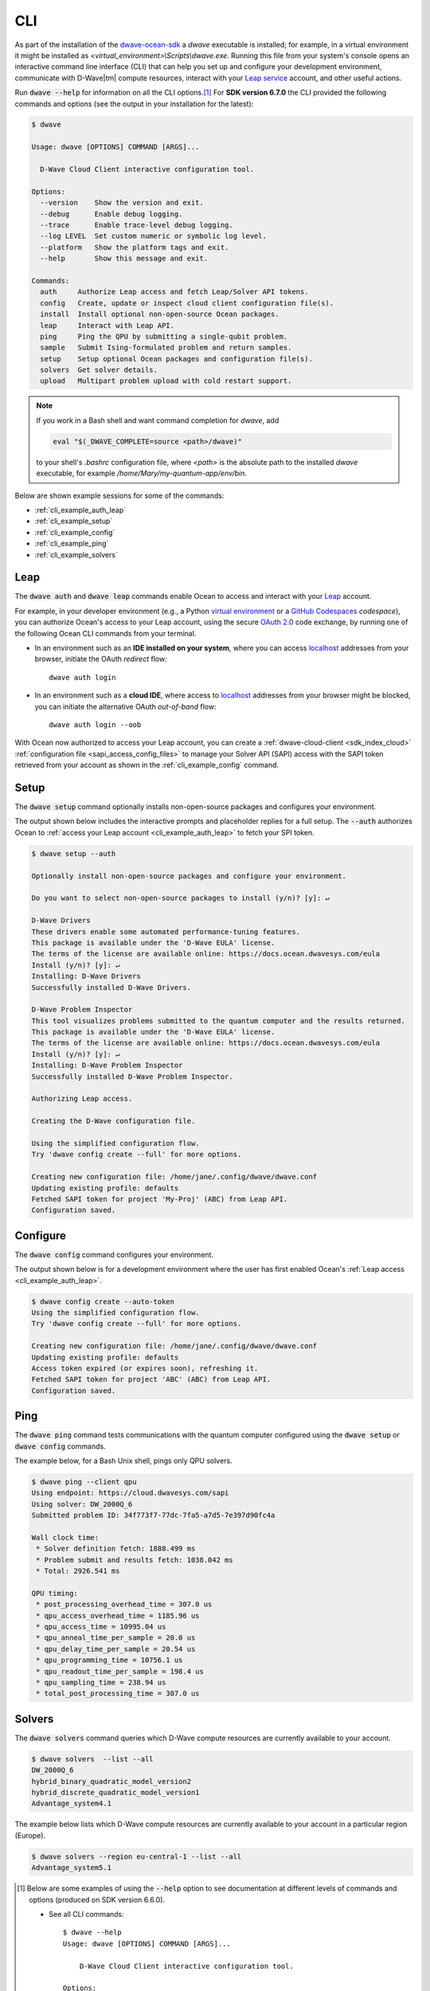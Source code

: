 .. _ocean_dwave_cli:

===
CLI
===

As part of the installation of the
`dwave-ocean-sdk <https://github.com/dwavesystems/dwave-ocean-sdk>`_
a `dwave` executable is installed; for example, in a virtual environment it might
be installed as `<virtual_environment>\\Scripts\\dwave.exe`. Running this file from
your system's console opens an interactive command line interface (CLI) that can
help you set up and configure your development environment, communicate with
D-Wave\ |tm| compute resources, interact with your 
`Leap service <https://cloud.dwavesys.com/leap/>`_ account, and other useful actions.

Run :code:`dwave --help` for information on all the CLI options.\ [#]_  For 
**SDK version 6.7.0** the CLI provided the following commands and options
(see the output in your installation for the latest):

.. code-block:: bash

    $ dwave

    Usage: dwave [OPTIONS] COMMAND [ARGS]...

      D-Wave Cloud Client interactive configuration tool.

    Options:
      --version    Show the version and exit.
      --debug      Enable debug logging.
      --trace      Enable trace-level debug logging.
      --log LEVEL  Set custom numeric or symbolic log level.
      --platform   Show the platform tags and exit.
      --help       Show this message and exit.

    Commands:
      auth     Authorize Leap access and fetch Leap/Solver API tokens.
      config   Create, update or inspect cloud client configuration file(s).
      install  Install optional non-open-source Ocean packages.
      leap     Interact with Leap API.
      ping     Ping the QPU by submitting a single-qubit problem.
      sample   Submit Ising-formulated problem and return samples.
      setup    Setup optional Ocean packages and configuration file(s).
      solvers  Get solver details.
      upload   Multipart problem upload with cold restart support.

.. note:: If you work in a Bash shell and want command completion for `dwave`, add

          .. code-block:: bash

             eval "$(_DWAVE_COMPLETE=source <path>/dwave)"

          to your shell's `.bashrc` configuration file, where `<path>` is the absolute
          path to the installed `dwave` executable, for example `/home/Mary/my-quantum-app/env/bin`.

Below are shown example sessions for some of the commands:

* :ref:`cli_example_auth_leap`
* :ref:`cli_example_setup`
* :ref:`cli_example_config`
* :ref:`cli_example_ping`
* :ref:`cli_example_solvers`

.. _cli_example_auth_leap:

Leap 
====

The :code:`dwave auth` and :code:`dwave leap` commands enable Ocean to access 
and interact with your `Leap <https://cloud.dwavesys.com/leap/>`_ account.

For example, in your developer environment (e.g., a Python 
`virtual environment <https://docs.python.org/3/library/venv.html>`_ or a 
`GitHub Codespaces <https://docs.github.com/codespaces>`_ *codespace*), 
you can authorize Ocean's access to your Leap account, using the secure
`OAuth 2.0 <https://oauth.net/2/>`_ code exchange, by running one of the 
following Ocean CLI commands from your terminal. 
    
-   In an environment such as an **IDE installed on your system**, where you can 
    access `localhost <https://en.wikipedia.org/wiki/Localhost>`_ addresses 
    from your browser, initiate the OAuth *redirect* flow::

        dwave auth login

-   In an environment such as a **cloud IDE**, where access to 
    `localhost <https://en.wikipedia.org/wiki/Localhost>`_ addresses 
    from your browser might be blocked, you can initiate the alternative OAuth 
    *out-of-band* flow::

        dwave auth login --oob

With Ocean now authorized to access your Leap account, you can create a 
:ref:`dwave-cloud-client <sdk_index_cloud>` 
:ref:`configuration file <sapi_access_config_files>` to manage your Solver API (SAPI) access
with the SAPI token retrieved from your account as shown in the 
:ref:`cli_example_config` command.

.. _cli_example_setup:

Setup
=====

The :code:`dwave setup` command optionally installs non-open-source packages
and configures your environment.

The output shown below includes the interactive prompts and placeholder replies
for a full setup. The :code:`--auth` authorizes Ocean to 
:ref:`access your Leap account <cli_example_auth_leap>` to fetch your SPI token. 

.. cli-example-setup-start-marker

.. code-block:: bash

    $ dwave setup --auth

    Optionally install non-open-source packages and configure your environment.

    Do you want to select non-open-source packages to install (y/n)? [y]: ↵

    D-Wave Drivers
    These drivers enable some automated performance-tuning features.
    This package is available under the 'D-Wave EULA' license.
    The terms of the license are available online: https://docs.ocean.dwavesys.com/eula
    Install (y/n)? [y]: ↵
    Installing: D-Wave Drivers
    Successfully installed D-Wave Drivers.

    D-Wave Problem Inspector
    This tool visualizes problems submitted to the quantum computer and the results returned.
    This package is available under the 'D-Wave EULA' license.
    The terms of the license are available online: https://docs.ocean.dwavesys.com/eula
    Install (y/n)? [y]: ↵
    Installing: D-Wave Problem Inspector
    Successfully installed D-Wave Problem Inspector.

    Authorizing Leap access.

    Creating the D-Wave configuration file.

    Using the simplified configuration flow.
    Try 'dwave config create --full' for more options.

    Creating new configuration file: /home/jane/.config/dwave/dwave.conf
    Updating existing profile: defaults
    Fetched SAPI token for project 'My-Proj' (ABC) from Leap API.
    Configuration saved.

.. cli-example-setup-end-marker

.. _cli_example_config:

Configure
=========

The :code:`dwave config` command configures your environment.

The output shown below is for a development environment where the user has 
first enabled Ocean's :ref:`Leap access <cli_example_auth_leap>`.

.. cli-example-config-start-marker

.. code-block:: bash

    $ dwave config create --auto-token
    Using the simplified configuration flow.
    Try 'dwave config create --full' for more options.

    Creating new configuration file: /home/jane/.config/dwave/dwave.conf
    Updating existing profile: defaults 
    Access token expired (or expires soon), refreshing it.
    Fetched SAPI token for project 'ABC' (ABC) from Leap API.
    Configuration saved.

.. cli-example-config-end-marker

.. _cli_example_ping:

Ping
====

The :code:`dwave ping` command tests communications with the quantum computer
configured using the :code:`dwave setup` or :code:`dwave config` commands.

.. cli-example-ping-start-marker

The example below, for a Bash Unix shell, pings only QPU solvers.

.. code-block:: bash

    $ dwave ping --client qpu
    Using endpoint: https://cloud.dwavesys.com/sapi
    Using solver: DW_2000Q_6
    Submitted problem ID: 34f773f7-77dc-7fa5-a7d5-7e397d90fc4a

    Wall clock time:
     * Solver definition fetch: 1888.499 ms
     * Problem submit and results fetch: 1038.042 ms
     * Total: 2926.541 ms

    QPU timing:
     * post_processing_overhead_time = 307.0 us
     * qpu_access_overhead_time = 1185.96 us
     * qpu_access_time = 10995.04 us
     * qpu_anneal_time_per_sample = 20.0 us
     * qpu_delay_time_per_sample = 20.54 us
     * qpu_programming_time = 10756.1 us
     * qpu_readout_time_per_sample = 198.4 us
     * qpu_sampling_time = 238.94 us
     * total_post_processing_time = 307.0 us

.. cli-example-ping-end-marker

.. _cli_example_solvers:

Solvers
=======

The :code:`dwave solvers` command queries which D-Wave compute resources are
currently available to your account.

.. cli-example-solvers-start-marker

.. code-block:: bash

    $ dwave solvers  --list --all
    DW_2000Q_6
    hybrid_binary_quadratic_model_version2
    hybrid_discrete_quadratic_model_version1
    Advantage_system4.1

.. cli-example-solvers-end-marker

The example below lists which D-Wave compute resources are currently available
to your account in a particular region (Europe).

.. code-block:: bash

    $ dwave solvers --region eu-central-1 --list --all
    Advantage_system5.1


..  [#] Below are some examples of using the :code:`--help` option 
    to see documentation at different levels of commands and options (produced 
    on SDK version 6.6.0). 
    
    * See all CLI commands:: 

        $ dwave --help
        Usage: dwave [OPTIONS] COMMAND [ARGS]...

            D-Wave Cloud Client interactive configuration tool.

        Options:
            --version    Show the version and exit.    

        ... <Snipped above for brevity>

        Commands:
            auth     Authorize Leap access and fetch Leap/Solver API tokens.
            config   Create, update or inspect cloud client configuration file(s).
            install  Install optional non-open-source Ocean packages.
            leap     Interact with Leap API.
            ping     Ping the QPU by submitting a single-qubit problem.
            ... <Snipped here due to length>

    * See help on a particular CLI command:: 

        $ dwave auth --help
        Usage: dwave auth [OPTIONS] COMMAND [ARGS]...

        Authorize Leap access and fetch Leap/Solver API tokens.

        Options:
            --help  Show this message and exit.

        Commands:
            get      Fetch Leap API token.
            login    Authorize Ocean to access Leap API on user's behalf.
            refresh  Refresh Leap API access token.    

    * See the options available to a particular CLI command:: 

        $ dwave auth login --help
        Usage: dwave auth login [OPTIONS]

        Authorize Ocean to access Leap API on user's behalf.

        Options:
            -p, --profile TEXT      Connection profile (section) name
            -f, --config-file FILE  Configuration file path
            --oob                   Run OAuth 2.0 Authorization Code flow out-of-band,
                                    without the use of locally hosted redirect URL.
            --help                  Show this message and exit.

 
